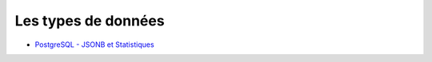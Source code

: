 Les types de données
--------------------

* `PostgreSQL - JSONB et Statistiques <https://blog.anayrat.info/2017/11/26/postgresql-jsonb-et-statistiques/>`_
